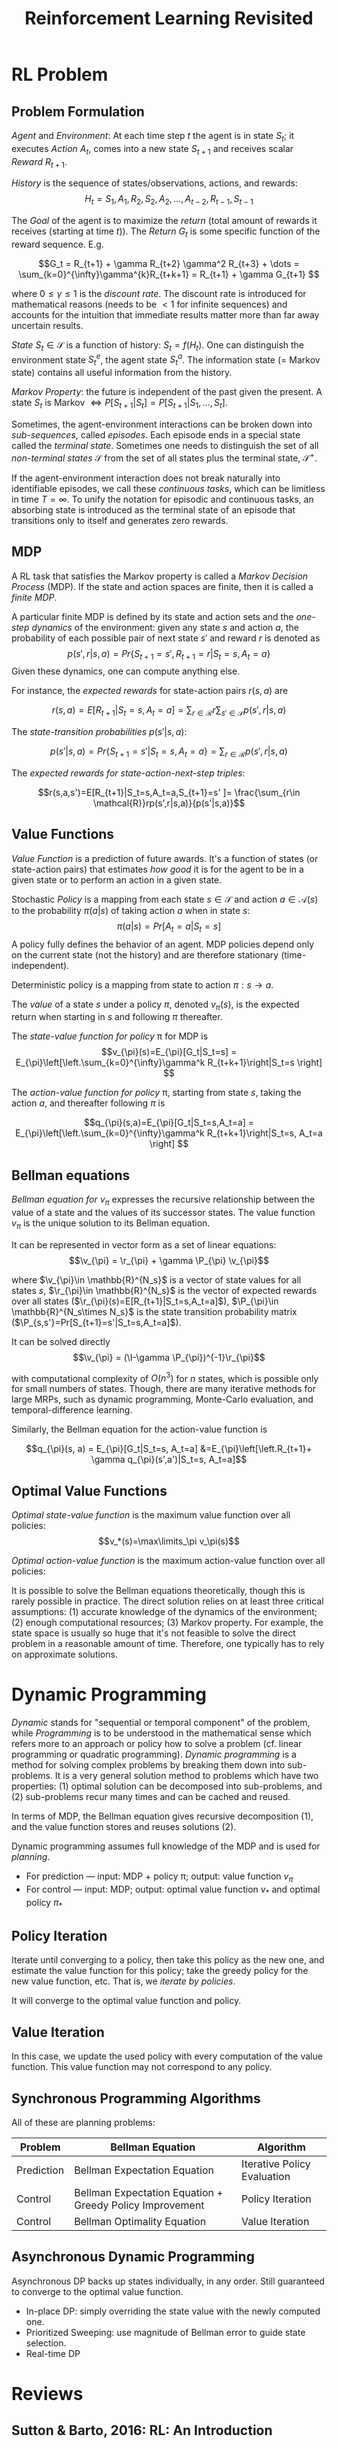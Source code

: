 * RL Problem
** Problem Formulation
/Agent/ and /Environment/: At each time step $t$ the agent is in state $S_t$; it executes /Action/
$A_t$, comes into a new state $S_{t+1}$ and receives scalar /Reward/ $R_{t+1}$.

/History/ is the sequence of states/observations, actions, and rewards:
$$H_t=S_1,A_1,R_2,S_2,A_2,\dots,A_{t-2},R_{t-1},S_{t-1}$$

The /Goal/ of the agent is to maximize the /return/ (total amount of rewards it receives (starting
at time $t$)). The /Return/ $G_t$ is some specific function of the reward sequence. E.g.

\[G_t = R_{t+1} + \gamma R_{t+2} \gamma^2 R_{t+3} + \dots = \sum_{k=0}^{\infty}\gamma^{k}R_{t+k+1} = R_{t+1} + \gamma G_{t+1} \]

 where $0\le\gamma\le1$ is the /discount rate/. The discount rate is introduced for mathematical
reasons (needs to be $<1$ for infinite sequences) and accounts for the intuition that immediate
results matter more than far away uncertain results.

/State/ $S_t\in\mathcal{S}$ is a function of history: $S_t = f(H_t)$. One can distinguish the
environment state $S_t^e$, the agent state $S_t^a$. The information state (= Markov state) contains
all useful information from the history.

/Markov Property/: the future is independent of the past given the present. A state $S_t$ is Markov
$\iff P[S_{t+1}|S_t] = P[S_{t+1}|S_1, \dots, S_t]$.

Sometimes, the agent-environment interactions can be broken down into /sub-sequences/, called
/episodes/. Each episode ends in a special state called the /terminal state/. Sometimes one needs to
distinguish the set of all /non-terminal states/ $\mathcal{S}$ from the set of all states plus the
terminal state, $\mathcal{S}^+$.

If the agent-environment interaction does not break naturally into identifiable episodes, we call
these /continuous tasks/, which can be limitless in time $T=\infty$. To unify the notation for
episodic and continuous tasks, an absorbing state is introduced as the terminal state of an episode
that transitions only to itself and generates zero rewards.



** MDP
A RL task that satisfies the Markov property is called a /Markov Decision Process/ (MDP). If the
state and action spaces are finite, then it is called a /finite MDP/.

A particular finite MDP is defined by its state and action sets and the /one-step dynamics/ of the
environment: given any state $s$ and action $a$, the probability of each possible pair of next state
$s'$ and reward $r$ is denoted as \[p(s',r|s,a) = Pr\{S_{t+1}=s', R_{t+1}=r| S_t=s,A_t=a \}\]
Given these dynamics, one can compute anything else.

For instance, the /expected rewards/ for state-action pairs $r(s,a)$ are

$$r(s,a)= E[R_{t+1}|S_t=s,A_t=a] = \sum_{r\in \mathcal{R}}r\sum_{s'\in \mathcal{S}} p(s',r|s,a)$$

The /state-transition probabilities/ $p(s'|s,a)$:

$$p(s'|s,a) = Pr\{S_{t+1}=s'|S_t=s,A_t=a\}=\sum_{r\in \mathcal{R}}p(s',r|s,a)  $$

The /expected rewards for state-action-next-step triples/:

$$r(s,a,s')=E[R_{t+1}|S_t=s,A_t=a,S_{t+1}=s' ]= \frac{\sum_{r\in
\mathcal{R}}rp(s',r|s,a)}{p(s'|s,a)}$$

** Value Functions
/Value Function/ is a prediction of future awards. It's a function of states (or state-action pairs)
that estimates /how good/ it is for the agent to be in a given state or to perform an action in a
given state.

Stochastic /Policy/ is a mapping from each state $s\in \mathcal{S}$ and action $a\in \mathcal{A}(s)$ to the
probability $\pi(a|s)$ of taking action $a$ when in state $s$:
$$\pi(a|s) = Pr[A_t=a|S_t=s]$$
A policy fully defines the behavior of an agent. MDP policies depend only on the current state (not
the history) and are therefore stationary (time-independent).

Deterministic policy is a mapping from state to action $\pi:s\to a$.

The /value/ of a state $s$ under a policy $\pi$, denoted $v_{\pi}(s)$, is the expected return when
starting in $s$ and following $\pi$ thereafter.

The /state-value function for policy/ \pi for MDP is \[v_{\pi}(s)=E_{\pi}[G_t|S_t=s] =
E_{\pi}\left[\left.\sum_{k=0}^{\infty}\gamma^k R_{t+k+1}\right|S_t=s \right] \]

The /action-value function for policy/ \pi, starting from state $s$, taking the action $a$, and
thereafter following $\pi$ is

\[q_{\pi}(s,a)=E_{\pi}[G_t|S_t=s,A_t=a] = E_{\pi}\left[\left.\sum_{k=0}^{\infty}\gamma^k
R_{t+k+1}\right|S_t=s, A_t=a \right] \]

** Bellman equations
/Bellman equation for/ $v_{\pi}$ expresses the recursive relationship between the value of a state
and the values of its successor states. The value function $v_{\pi}$ is the unique solution to its
Bellman equation.

\begin{align}
v_{\pi}(s) = E_{\pi}[G_t|S_t=s] &=E_{\pi}\left[\left.R_{t+1}+\gamma\sum_{k=0}^{\infty}\gamma^k
R_{t+k+2}\right|S_t=s \right] = E_{\pi}[R_{t+1} + \gamma v_{\pi}(s')|S_t=s]
\\
 &= \sum_a\pi(a|s)\sum_{s',r}p(s',r|s,a)[r+\gamma v_{\pi}(s')] \qquad\qquad
 \forall s\in \mathcal{S}
\end{align}

It can be represented in vector form as a set of linear equations:
$$\v_{\pi} = \r_{\pi} + \gamma \P_{\pi} \v_{\pi}$$

where $\v_{\pi}\in \mathbb{R}^{N_s}$ is a vector of state values for all states $s$, $\r_{\pi}\in
\mathbb{R}^{N_s}$ is the vector of expected rewards over all states
($\r_{\pi}(s)=E[R_{t+1}|S_t=s,A_t=a]$), $\P_{\pi}\in \mathbb{R}^{N_s\times N_s}$ is the state
transition probability matrix ($\P_{s,s'}=Pr[S_{t+1}=s'|S_t=s,A_t=a]$).

It can be solved directly
$$\v_{\pi} = (\I-\gamma \P_{\pi})^{-1}\r_{\pi}$$

with computational complexity of $O(n^3)$ for $n$ states, which is possible only for small numbers
of states. Though, there are many iterative methods for large MRPs, such as dynamic programming,
Monte-Carlo evaluation, and temporal-difference learning.

Similarly, the Bellman equation for the action-value function is

$$q_{\pi}(s, a) = E_{\pi}[G_t|S_t=s, A_t=a] &=E_{\pi}\left[\left.R_{t+1}+ \gamma
q_{\pi}(s',a')|S_t=s, A_t=a]$$

** Optimal Value Functions
/Optimal state-value function/ is the maximum value function over all
policies:
$$v_*(s)=\max\limits_\pi v_\pi(s)$$

/Optimal action-value function/ is the maximum action-value function over all policies:
\begin{align}
q_*(s, a)&=\max\limits_\pi q_\pi(s,a)\\
&=E[R_{t+1}+\gamma v_{*}(S_{t+1})|S_t=s,A_t=a]
\end{align}

It is possible to solve the Bellman equations theoretically, though this is rarely possible in
practice. The direct solution relies on at least three critical assumptions: (1) accurate knowledge
of the dynamics of the environment; (2) enough computational resources; (3) Markov property. For
example, the state space is usually so huge that it's not feasible to solve the direct problem in a
reasonable amount of time. Therefore, one typically has to rely on approximate solutions.


* Dynamic Programming
/Dynamic/ stands for "sequential or temporal component" of the problem, while /Programming/ is to be
understood in the mathematical sense which refers more to an approach or policy how to solve a
problem (cf. linear programming or quadratic programming). /Dynamic programming/ is a method for
solving complex problems by breaking them down into sub-problems. It is a very general solution
method to problems which have two properties: (1) optimal solution can be decomposed into
sub-problems, and (2) sub-problems recur many times and can be cached and reused.

In terms of MDP, the Bellman equation gives recursive decomposition (1), and the value function
stores and reuses solutions (2).

Dynamic programming assumes full knowledge of the MDP and is used for /planning/.
- For prediction ---  input: MDP + policy \pi; output: value function $v_{\pi}$
- For control --- input: MDP; output: optimal value function $v_{*}$ and optimal policy $\pi_{*}$

** Policy Iteration
Iterate until converging to a policy, then take this policy as the new one, and estimate the value
function for this policy; take the greedy policy for the new value function, etc. That is, we
/iterate by policies/.

It will converge to the optimal value function and policy.

** Value Iteration
In this case, we update the used policy with every computation of the value function. This value
function may not correspond to any policy.

** Synchronous Programming Algorithms
All of these are planning problems:

| Problem    | Bellman Equation                                         | Algorithm                   |
|------------+----------------------------------------------------------+-----------------------------|
| Prediction | Bellman Expectation Equation                             | Iterative Policy Evaluation |
| Control    | Bellman Expectation Equation + Greedy Policy Improvement | Policy Iteration            |
| Control    | Bellman Optimality Equation                              | Value Iteration             |

** Asynchronous Dynamic Programming
Asynchronous DP backs up states individually, in any order. Still guaranteed to converge to the
optimal value function.
- In-place DP: simply overriding the state value with the newly computed one.
- Prioritized Sweeping: use magnitude of Bellman error to guide state selection.
- Real-time DP

* Reviews
** Sutton & Barto, 2016: RL: An Introduction
*** Chapter 1: The Reinforcement Learning Problem
*** Part 1: Tabular Solution Methods
*** Chapter 2: Multi-arm Bandits
Addresses a special case of a RL problem where there is only a single state.
*** Chapter 3: Finite Markov Decision Processes
Provides the general problem formulation of the RL problem in terms of MDP, and its main ideas,
including Bellman equations and value functions. Discusses the Agent-Environment interface; goals,
rewards, and the return.
*** Chapter 4: Dynamic Programming
This and the next two chapters describe fundamental classes of methods for solving MDP
problems. Dynamic programming methods are well developed mathematically, but require a complete and
accurate model of the environment.
*** Chapter 5: Monte Carlo Methods
Monte Carlo methods don't require a model and are conceptually simple, but are not well suited for
step-by-step incremental computation.
*** Chapter 6: Temporal-Difference Learning
Temporal-difference methods don't require a model and are fully incremental, but are more complex to
analyze.
*** Chapter 7: Multi-step Bootstrapping
Describes how the strengths of Monte Carlo and the temporal-difference methods can be combined via
the use of eligibility traces.
*** Chapter 8: Planning and Learning with Tabular Methods
Describes how the temporal-difference learning methods can be combined with model learning and
planning methods (such as dynamic programming) for a complete and unified solution to the tabular RL
problem.


*** Part 2: Approximate Solution Methods
*** Part 3: Looking Deeper
** David Silver, 2015: RL UCL Course
*** Lecture 1: Intro to RL
- Policy is agent's behavior, i.e. a map from state to action
  - Deterministic policy: $$a = \pi(s)$$
  - Stochastic policy: $$\pi(a|s) = P[A_t=a|S_t=s]$$
- Model: A model predicts that the environment will do next:
- $\mathcal{P}$ predicts the next state, eg. $$\mathcal{P}_{ss'}^a = P[S_{t+1}=s'| S_t=s, A_t=a]$$
- $\mathcal{R}$ predicts the next (immediate) reward, eg. $$\mathcal{R}_s^a=E[R_{t+1}|S_t=s,A_t=a]$$
- Categorizing RL agents:
  - value based (no policy (implicit), value function)
  - policy based (policy, no value function)
  - actor critic (policy, value function)
  - model free (policy and/or value function; no model)
  - model based (policy and/or value function; model)
- Exploration and Exploitation
*** Lecture 2: Markov Decision Processes (MDP)
- MDP formally describes an environment for RL
- Markov Property: the future is independent of the past given the present
- State Transition Matrix defines transition probabilities from all
  states $s$ to all successor states $s'$: $$\mathcal{P} = \bvec{something}$$
- Markov Process (or Markov Chain) is a memoryless random process,
  ie. a sequence of random states $S_1, S_2, \dots$ with the Markov
  property. It is a tuple $(\mathcal{S}, \mathcal{P})$
- Markov Reward Process is a Markov chain with values $(\mathcal{S}, \mathcal{P}, \mathcal{R}, \gamma)$
  - The Return $G_t$ is the total discounted reward from time-step
    $t$: $$G_t = R_{t+1} + \gamma R_{t+2} + \dots = \sum_{k=0}^\infty
    \gamma^k R_{t+k+1}$$
  - State Value Function of an MRP is the expected return starting from state $s$:
    $$v(s) = E[G_t|S_t=s]$$
  - MRP Bellman Equation is a linear equation: $$\v = \R + \gamma \P \v$$
    - can be solved directly, with computational complexity of
      $O(n^3)$ for $n$ states, which is possible only for small
      states.
    - Many iterative methods for large MRPs:
      - dynamic programming
      - Monte-Carlo evaluation
      - Temporal-Difference learning
- Markov Decision Process (MDP) is a Markov Reward Process with
  decisions. It is an environment in which all states are Makrov
  $(\mathcal{S}, \mathcal{A}, \mathcal{P}, \mathcal{R}, \gamma)$
  - Policies: ..
  - Value functions
    - The state-value function $v_\pi(s)=E_\pi[G_t|S_t=s]$ of an MDP
      is the expected return starting from state $s$ and then
      following policy $\pi$.
    - The action-value function $q_\pi(s,a)=E_\pi[G_t|S_t=s,A_t=a]$ is
      the expected return starting from state $s$, taking action $a$,
      and then following policy $\pi$.
  - Bellman Expectation Equation can be expressed via $$v_\pi =
    \R^\pi + \gamma \P^\pi v_\pi$$
  - Optimal state-value function $v_*(s)=\max_\pi v_\pi(s)$ is the
    maximum value function over all policies.
  - Optimal action-value function $q_*(s, a)=\max_\pi q_\pi(s,a)$ is
    the maximum action-value function over all policies.


*** Lecture 3: Planning by Dynamic Programming
*** Lecture 4: Model-Free Prediction
*** Lecture 5: Model-Free Control
*** Lecture 6: Value Function Approximation
*** Lecture 7: Policy Gradient Methods
*** Lecture 8: Integrating Learning and Planning
*** Lecture 9: Exploration and Exploitation
*** Lecture 10: Case Study: RL in Classic Games
* Notations
$\mathcal{S, A, R}$ are sets of all possible states, actions and rewards.

* References
- Sutton & Barto: https://webdocs.cs.ualberta.ca/~sutton/
- Silver: [[https://www.youtube.com/watch?v=2pWv7GOvuf0&list=PL7-jPKtc4r78-wCZcQn5IqyuWhBZ8fOxT][youtube]], [[http://www0.cs.ucl.ac.uk/staff/d.silver/web/Teaching.html][slides]]
- OpenAI [[https://gym.openai.com/][gym]]
- WildML [[http://www.wildml.com/2016/10/learning-reinforcement-learning/][rl]]
- Udacity GeorgiaTech [[https://www.udacity.com/course/reinforcement-learning--ud600][rl course]]

* COMMENT
#+TITLE: Reinforcement Learning Revisited
# +DATE: \today, \currenttime
#+AUTHOR:
# +DATE: today
# No need for a table of contents, unless your paper is quite long.
# +OPTIONS: toc:nil
#+OPTIONS: toc:2
